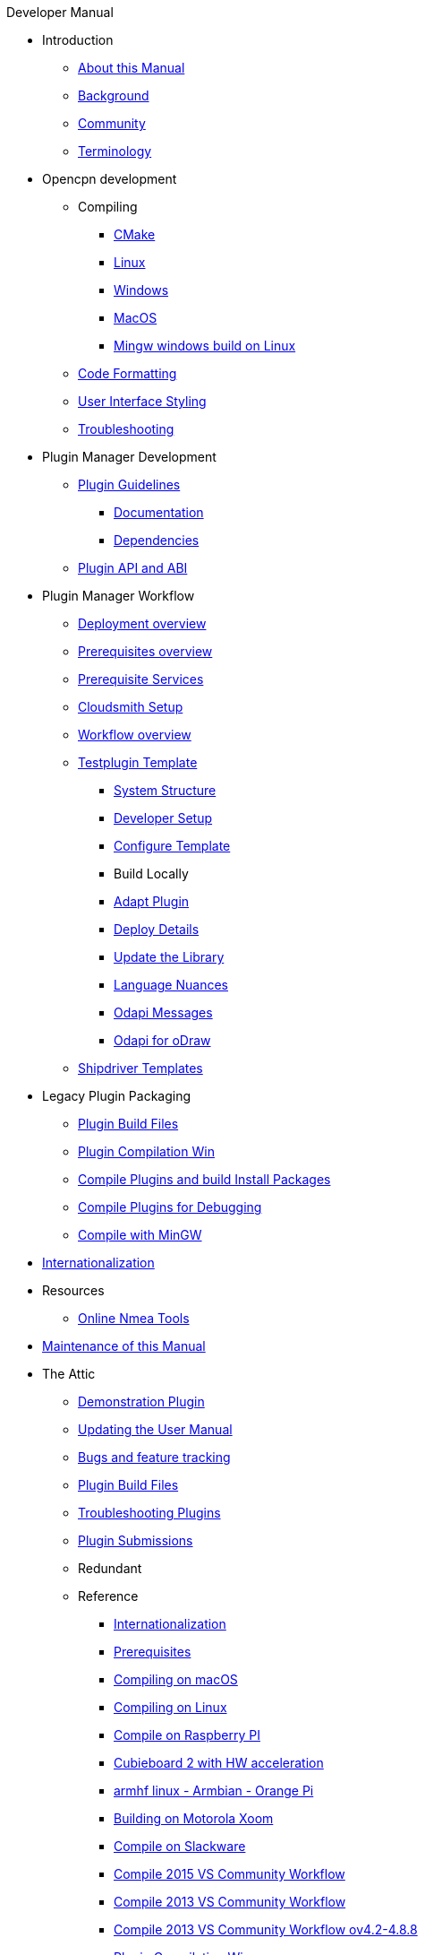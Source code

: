 .Developer Manual
* Introduction
** xref:AboutThisManual.adoc[About this Manual]
** xref:devel_manual.adoc[Background]
** xref:Community.adoc[Community]
** xref:Terminology.adoc[Terminology]
* Opencpn development
** Compiling
*** xref:cmake.adoc[CMake]
*** xref:compiling_linux.adoc[Linux]
*** xref:compiling_windows.adoc[Windows]
*** xref:compile_mac_osx.adoc[MacOS]
*** xref:cross_compiling_for_windows_under_linux.adoc[Mingw windows build on Linux]
** xref:code_formatting.adoc[Code Formatting]
** xref:user_interface_styling.adoc[User Interface Styling]
** xref:troubleshooting.adoc[Troubleshooting]
* Plugin Manager Development
** xref:plugin_guidelines.adoc[Plugin Guidelines]
*** xref:plugin_documentation.adoc[Documentation]
*** xref:pi_dependencies.adoc[Dependencies]
** xref:plugin_api_versions.adoc[Plugin API and ABI]
* Plugin Manager Workflow
** xref:pm-overview-deployment.adoc[Deployment overview]
** xref:pm-overview-prerequisite.adoc[Prerequisites overview]
** xref:pm-overview-prereq-services.adoc[Prerequisite Services]
** xref:pm-overview-prereq-other.adoc[Cloudsmith Setup]
** xref:pm-overview-workflow.adoc[Workflow overview]
** xref:pm-tp-template.adoc[Testplugin Template]
*** xref:pm-tp-system-structure.adoc[System Structure]
*** xref:pm-tp-dev-setup.adoc[Developer Setup]
*** xref:pm-tp-config-template.adoc[Configure Template]
*** Build Locally
*** xref:pm-tp-adapt-plugin.adoc[Adapt Plugin]
*** xref:pm-tp-deploy.adoc[Deploy Details]
*** xref:pm-tp-update-library.adoc[Update the Library]
*** xref:pm-tp-language-nuance.adoc[Language Nuances]
*** xref:pm-tp-odapi-messaging.adoc[Odapi Messages]
*** xref:pm-tp-odapi.adoc[Odapi for oDraw]
** xref:AlternativeWorkflow:ROOT:index.adoc[Shipdriver Templates]
* Legacy Plugin Packaging
** xref:plugin_build_files.adoc[Plugin Build Files]
** xref:standalone_plugin_compilation.adoc[Plugin Compilation Win]
** xref:compiling_external_plugins_and_building_install_packages.adoc[Compile Plugins and build Install Packages]
** xref:compiling_plugins_to_debug.adoc[Compile Plugins for Debugging]
** xref:compiling_windows_mingw.adoc[Compile with MinGW]
* xref:i18n.adoc[Internationalization]
* Resources
** xref:online_tools.adoc[Online Nmea Tools]
* xref:manual-maint.adoc[Maintenance of this Manual]
* The Attic
** xref:demo_plugin.adoc[Demonstration Plugin]
** xref:updating_the_user_manual.adoc[Updating the User Manual]
** xref:bug_and_feature_tracking.adoc[Bugs and feature tracking]
** xref:plugin_build_files.adoc[Plugin Build Files]
** xref:troubleshooting_plugins.adoc[Troubleshooting Plugins]
** xref:plugin_submissions.adoc[Plugin Submissions]
** Redundant
** Reference
*** xref:languages.adoc[Internationalization]
*** xref:prerequisites.adoc[Prerequisites]
*** xref:compiling_mac_osx.adoc[Compiling on macOS]
*** xref:compile_linux_old.adoc[Compiling on Linux]
*** xref:rpi2.adoc[Compile on Raspberry PI]
*** xref:building_and_installing_on_cubieboard_2_with_hw_acceleration.adoc[Cubieboard 2 with HW acceleration]
*** xref:building-on-armhf-linux-armbian-orange-pi.adoc[armhf linux - Armbian - Orange Pi]
*** xref:building_on_motorola_xoom.adoc[Building on Motorola Xoom]
*** xref:compiling_on_slackware.adoc[Compile on Slackware]
*** xref:vs2015_workflow.adoc[Compile 2015 VS Community Workflow]
*** xref:compile_windows_2013_vs_community.adoc[Compile 2013 VS Community Workflow]
*** xref:compile_windows_2013_vs_community_ov4.2-4.8.8.adoc[Compile 2013 VS Community Workflow ov4.2-4.8.8]
*** xref:standalone_plugin_compilation.adoc[Plugin Compilation Win]
*** xref:ci-push-linux-build-to-launchpad.adoc[CI: Push Linux Build to Launchpad]
*** xref:codacy.adoc[Codacy:Automate code quality]
*** xref:testquality.adoc[TestQuality -Test Management]
*** xref:nsis_installation_directory.adoc[NSIS Installation Directory]
*** xref:nsis_table.adoc[NSIS Table]
* User Manual (UM)
** xref:developer_manual.adoc[Background]
** xref:community_old.adoc[Community]
** xref:pi_installer-ui.adoc[PI Manager UI Discussion]
** xref:pi_installer_summary.adoc[PI Manager Summary]
+++
<p/> <hr/> <p/>
+++
* Old Manual
** Compiling on Windows
** xref:languages.adoc[Internationalization- Languages]
** xref:messaging.adoc[Messaging]
** xref:prerequisites.adoc[Prerequisites -Just found this]
** Developer Plugins
** Plugin API
*** xref:ocpn_draw_odapi.adoc[OCPN Draw ODAPI]
** xref:beta_plugins.adoc[Beta Plugins]
** Learning
*** xref:coding_solutions.adoc[Coding Solutions]
*** xref:fork_build_windows.adoc[Fork and Build (Windows)]
*** xref:oplaydo1.adoc[oplaydo1 (Windows)]
*** xref:fork_and_build_linux.adoc[Fork and Build (Linux)]
*** xref:oplaydo1_linux.adoc[oplaydo1 (Linux)]
** xref:pi_installer_dev_procedure.adoc[PI Manager Dev Procedure]
** xref:ci-push-build-to-git.adoc[CI: Push build to Git Release]
** xref:ci_travis_encryption_windows.adoc[CI: Travis Encryption for Windows Dev]
** xref:advanceddebugtips.adoc[CI Advanced Debug Tips]
** Plugin Installer Manual
** xref:plugin-installer:ROOT:Home.adoc[Home-Plugin-Installer]
